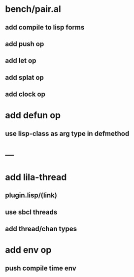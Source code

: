 * bench/pair.al
** add compile to lisp forms
** add push op
** add let op
** add splat op
** add clock op
* add defun op
** use lisp-class as arg type in defmethod
* ---
* add lila-thread
** plugin.lisp/(link)
** use sbcl threads
** add thread/chan types
* add env op
** push compile time env

